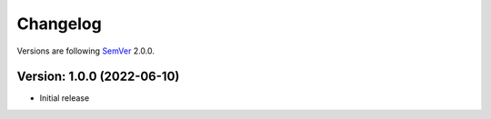 Changelog
=========

Versions are following `SemVer <https://semver.org/lang/de/>`_ 2.0.0. 

Version: 1.0.0 (2022-06-10)
---------------------------
* Initial release